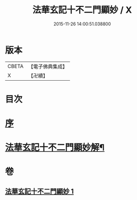#+TITLE: 法華玄記十不二門顯妙 / X
#+DATE: 2015-11-26 14:00:51.038800
* 版本
 |     CBETA|【電子佛典集成】|
 |         X|【卍續】    |

* 目次
* [[file:KR6d0163_001.txt::001-0356a3][序]]
* [[file:KR6d0163_001.txt::0356b2][法華玄記十不二門顯妙解¶]]
* 卷
** [[file:KR6d0163_001.txt][法華玄記十不二門顯妙 1]]

